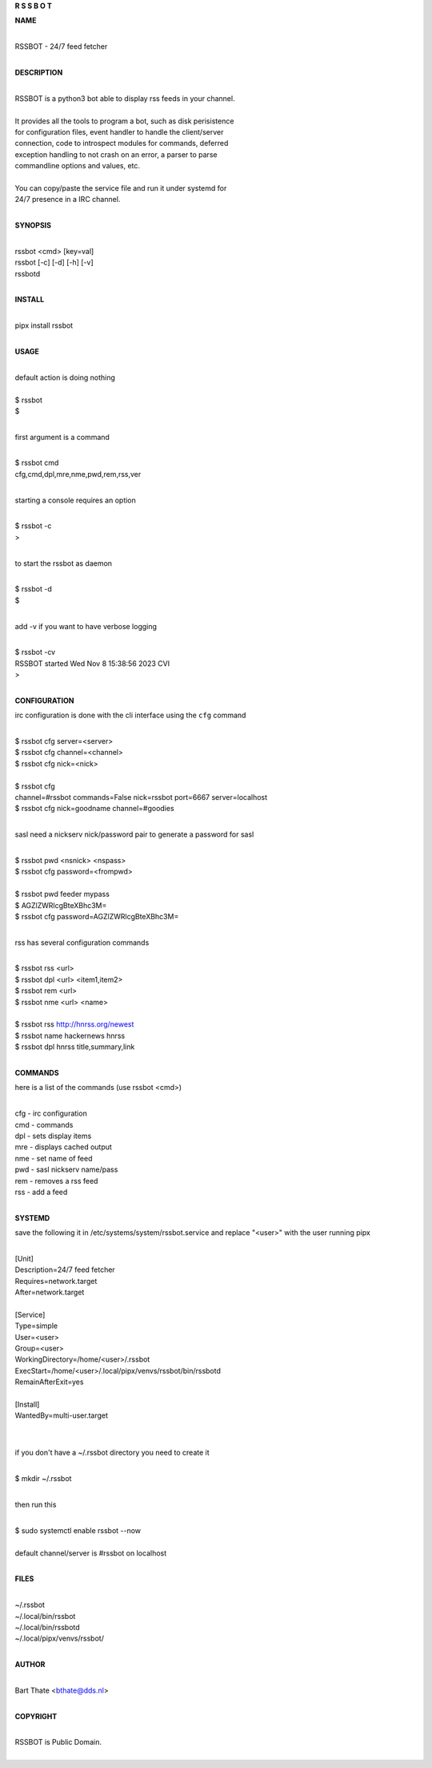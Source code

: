 **R  S  S  B  O  T**

**NAME**

|
| RSSBOT - 24/7 feed fetcher
|

**DESCRIPTION**

|
| RSSBOT is a python3 bot able to display rss feeds in your channel.
|
| It provides all the tools to program a bot, such as disk perisistence
| for configuration files, event handler to handle the client/server
| connection, code to introspect modules for commands, deferred
| exception handling to not crash on an error, a parser to parse
| commandline options and values, etc.
|
| You can copy/paste the service file and run it under systemd for
| 24/7 presence in a IRC channel.
|

**SYNOPSIS**

|
| rssbot <cmd> [key=val]
| rssbot [-c] [-d] [-h] [-v] 
| rssbotd
|

**INSTALL**

|
| pipx install rssbot
|

**USAGE**

|
| default action is doing nothing
|
| $ rssbot
| $
|

first argument is a command

|
| $ rssbot cmd
| cfg,cmd,dpl,mre,nme,pwd,rem,rss,ver
|

starting a console requires an option

|
| $ rssbot -c
| >
|

to start the rssbot as daemon

|
| $ rssbot -d
| $ 
|

add -v if you want to have verbose logging

|
| $ rssbot -cv
| RSSBOT started Wed Nov 8 15:38:56 2023 CVI
| >
|

**CONFIGURATION**


irc configuration is done with the cli interface
using the ``cfg`` command

|
| $ rssbot cfg server=<server>
| $ rssbot cfg channel=<channel>
| $ rssbot cfg nick=<nick>
|
| $ rssbot cfg
| channel=#rssbot commands=False nick=rssbot port=6667 server=localhost
| $ rssbot cfg nick=goodname channel=\#goodies
|

sasl need a nickserv nick/password pair to generate
a password for sasl

|
| $ rssbot pwd <nsnick> <nspass>
| $ rssbot cfg password=<frompwd>
|
| $ rssbot pwd feeder mypass
| $ AGZlZWRlcgBteXBhc3M=
| $ rssbot cfg password=AGZlZWRlcgBteXBhc3M=
|

rss has several configuration commands

|
| $ rssbot rss <url>
| $ rssbot dpl <url> <item1,item2>
| $ rssbot rem <url>
| $ rssbot nme <url> <name>
|
| $ rssbot rss http://hnrss.org/newest
| $ rssbot name hackernews hnrss
| $ rssbot dpl hnrss title,summary,link
|
 
**COMMANDS**

here is a list of the commands (use rssbot <cmd>)

|
| cfg - irc configuration
| cmd - commands
| dpl - sets display items
| mre - displays cached output
| nme - set name of feed
| pwd - sasl nickserv name/pass
| rem - removes a rss feed
| rss - add a feed
|

**SYSTEMD**

save the following it in /etc/systems/system/rssbot.service and
replace "<user>" with the user running pipx

|
| [Unit]
| Description=24/7 feed fetcher
| Requires=network.target
| After=network.target
|
| [Service]
| Type=simple
| User=<user>
| Group=<user>
| WorkingDirectory=/home/<user>/.rssbot
| ExecStart=/home/<user>/.local/pipx/venvs/rssbot/bin/rssbotd
| RemainAfterExit=yes
|
| [Install]
| WantedBy=multi-user.target
|
|

if you don't have a ~/.rssbot directory you need to create it

|
| $ mkdir ~/.rssbot
|

then run this

|
| $ sudo systemctl enable rssbot --now
|
| default channel/server is #rssbot on localhost
|

**FILES**

|
| ~/.rssbot
| ~/.local/bin/rssbot
| ~/.local/bin/rssbotd
| ~/.local/pipx/venvs/rssbot/
|

**AUTHOR**

|
| Bart Thate <bthate@dds.nl>
|

**COPYRIGHT**

|
| RSSBOT is Public Domain.
|
